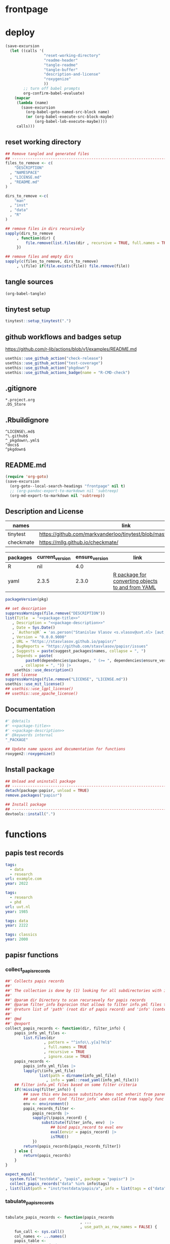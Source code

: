 * frontpage
:PROPERTIES:
:export_file_name: README.md
:export_options: toc:nil
:export_options+: author:nil
:export_options+: title:nil
:END:
#+name: md-badges
#+begin_export markdown
[![R-CMD-check](https://github.com/stasvlasov/papisr/workflows/R-CMD-check/badge.svg)](https://github.com/stasvlasov/papisr/actions)
[![codecov](https://codecov.io/gh/stasvlasov/dots/branch/master/graph/badge.svg?token=ACDBEL2JY5)](https://codecov.io/gh/stasvlasov/dots)
![GitHub code size in bytes](https://img.shields.io/github/languages/code-size/stasvlasov/papisr)
#+end_export

#+name: package-title
#+begin_src markdown :exports none
  Bundle of convenience functions for papis workflows in R.
#+end_src

#+name: package-description
#+begin_src markdown :exports none
  Provides some convenience functions for [[https://github.com/papis/papis][papis] workflows in R. Papis is '[p]owerful and highly extensible command-line based document and bibliography manager'. The package does not actually require `papis` to be installed in order for its functions to work.
#+end_src

#+name: readme-header
#+begin_src emacs-lisp :noweb yes :exports results :wrap EXPORT markdown :results value replace
  "<<package-title>>
  
  <<package-description>>"
#+end_src

#+RESULTS: readme-header
#+begin_EXPORT markdown
Bundle of convenience functions for papis workflows in R.

Provides some convenience functions for [[https://github.com/papis/papis][papis] workflows in R. Papis is '[p]owerful and highly extensible command-line based document and bibliography manager'.

This package does not require actually require `papis` to be installed in order for its functions to work.
#+end_EXPORT

* deploy
#+name: deploy
#+begin_src emacs-lisp
  (save-excursion
    (let ((calls '(
                   "reset-working-directory"
                   "readme-header"
                   "tangle-readme"
                   "tangle-buffer"
                   "description-and-license"
                   "roxygenize"
                   ))
          ;; turn off babel prompts
          org-confirm-babel-evaluate)
      (mapcar
       (lambda (name)
         (save-excursion
           (org-babel-goto-named-src-block name)
           (or (org-babel-execute-src-block-maybe)
               (org-babel-lob-execute-maybe))))
       calls)))
#+end_src

** reset working directory
#+name: reset-working-directory
#+BEGIN_SRC R :tangle no
  ## Remove tangled and generated files
  ## --------------------------------------------------------------------------------
  files_to_remove <- c(
      "DESCRIPTION"
    , "NAMESPACE"
    , "LICENSE.md"
    , "README.md"
  )

  dirs_to_remove <-c(
      "man"
    , "inst"
    , "data"
    , "R"
  )

  ## remove files in dirs recursively
  sapply(dirs_to_remove
       , function(dir) {
           file.remove(list.files(dir , recursive = TRUE, full.names = TRUE))
       })

  ## remove files and empty dirs
  sapply(c(files_to_remove, dirs_to_remove)
       , \(file) if(file.exists(file)) file.remove(file))
#+END_SRC

** tangle sources
#+name: tangle-buffer
#+BEGIN_SRC emacs-lisp :results none
  (org-babel-tangle)
#+END_SRC
** tinytest setup
#+name: setup-tinytest
#+BEGIN_SRC R
  tinytest::setup_tinytest(".")
#+END_SRC

** github workflows and badges setup
https://github.com/r-lib/actions/blob/v1/examples/README.md
#+name: setup-github-actions
#+BEGIN_SRC R :session
  usethis::use_github_action("check-release")
  usethis::use_github_action("test-coverage")
  usethis::use_github_action("pkgdown")
  usethis::use_github_actions_badge(name = "R-CMD-check")
#+END_SRC

** .gitignore
#+name: tangle-gitignore
#+BEGIN_SRC Gitignore :tangle ".gitignore"
*.project.org
.DS_Store
#+END_SRC

** .Rbuildignore
#+name: tangle-rbuildignore
#+BEGIN_SRC Fundamental :tangle ".Rbuildignore"
^LICENSE\.md$
^\.github$
^_pkgdown\.yml$
^docs$
^pkgdown$
#+END_SRC



** README.md
#+name: tangle-readme
#+begin_src emacs-lisp
  (require 'org-goto)
  (save-excursion
    (org-goto--local-search-headings "frontpage" nil t)
    ;; (org-pandoc-export-to-markdown nil 'subtreep)
    (org-md-export-to-markdown nil 'subtreep))
#+end_src

** Description and License
:PROPERTIES:
:ID:       org:qaljap21baj0
:END:

#+name: suggest-packages
| names          | link                                                                |
|----------------+---------------------------------------------------------------------|
| tinytest       | https://github.com/markvanderloo/tinytest/blob/master/pkg/README.md |
| checkmate      | https://mllg.github.io/checkmate/                                   |


#+name: dependencies
| packages | current_version | ensure_version | link                                              |
|----------+-----------------+----------------+---------------------------------------------------|
| R        | nil             |            4.0 |                                                   |
| yaml     | 2.3.5           |          2.3.0 | [[https://github.com/vubiostat/r-yaml][R package for converting objects to and from YAML]] |


#+name: get-package-vesion
#+header: :var pkg = "base"
#+BEGIN_SRC R :results value replace
  packageVersion(pkg)
#+END_SRC

#+name: description-and-license
#+header: :var suggest_packages = suggest-packages
#+header: :var dependencies = dependencies
#+BEGIN_SRC R :noweb yes :session
  ## set description
  suppressWarnings(file.remove("DESCRIPTION"))
  list(Title  = "<<package-title>>"
     , Description = "<<package-description>>"
     , Date = Sys.Date()
     , `Authors@R` = 'as.person("Stanislav Vlasov <s.vlasov@uvt.nl> [aut, cre]")'
     , Version = "0.0.0.9000"
     , URL = "https://stasvlasov.github.io/papisr/"
     , BugReports = "https://github.com/stasvlasov/papisr/issues"
     , Suggests = paste(suggest_packages$names, collapse = ", ")
     , Depends = paste(
           paste0(dependencies$packages, " (>= ", dependencies$ensure_version, ")")
         , collapse = ", ")) |>
      usethis::use_description()
  ## Set license
  suppressWarnings(file.remove("LICENSE", "LICENSE.md"))
  usethis::use_mit_license()
  ## usethis::use_lgpl_license()
  ## usethis::use_apache_license()  
#+END_SRC

** Documentation
:PROPERTIES:
:ID:       org:1lkit051baj0
:END:
#+BEGIN_SRC R :tangle R/papisr.r :noweb yes
  #' @details
  #' <<package-title>>
  #' <<package-description>>
  #' @keywords internal
  "_PACKAGE"
#+END_SRC

#+name: roxygenize
#+BEGIN_SRC R
  ## Update name spaces and documentation for functions
  roxygen2::roxygenize()
#+END_SRC

** Install package
#+name: install-package
#+BEGIN_SRC R :tangle no
  ## Unload and uninstall package
  ## --------------------------------------------------------------------------------
  detach(package:papisr, unload = TRUE)
  remove.packages("papisr")
  
  ## Install package
  ## --------------------------------------------------------------------------------
  devtools::install(".")
#+END_SRC

* functions
** papis test records

#+BEGIN_SRC yaml :tangle "inst/testdata/papis/a/info.yml" :mkdirp yes
  tags:
    - data
    - research
  url: example.com
  year: 2022
#+END_SRC

#+BEGIN_SRC yaml :tangle "inst/testdata/papis/b/info.yml" :mkdirp yes
  tags:
    - research
    - phd
  url: uvt.nl
  year: 1985
#+END_SRC

#+BEGIN_SRC yaml :tangle "inst/testdata/papis/c/INFO.YML" :mkdirp yes
  tags: data
  year: 2222
#+END_SRC

#+BEGIN_SRC yaml :tangle "inst/testdata/papis/d/info.yaml" :mkdirp yes
  tags: classics
  year: 2000
#+END_SRC



** papisr functions
:PROPERTIES:
:ID:       org:1nneg0902hj0
:END:

*** collect_papis_records
#+name: 
#+BEGIN_SRC R :tangle "R/papisr.r" :mkdirp yes
  ##' Collects papis records
  ##'
  ##' The collection is done by (1) looking for all subdirectories with info.yml file that defines papis record, (2) filtering those records and (3) returning lists of 'path' (root dir of papis record) and 'info' (content of info.yml) for each record
  ##' 
  ##' @param dir Directory to scan recursevely for papis records
  ##' @param filter_info Exprocion that allows to filter info.yml files that is evaluated in the environment with two variables bound for each record - 'path' (root dir of papis record) and 'info' (content of info.yml). The expression should return TRUE in order for record to be filtered in. Other returned value will filter the record out. Example: `'data' %in% info$tags` will filter only records that have tag 'data' in their info.yml descriptions
  ##' @return list of 'path' (root dir of papis record) and 'info' (content of info.yml) for each record
  ##' 
  ##' @md 
  ##' @export 
  collect_papis_records <- function(dir, filter_info) {
      papis_info_yml_files <- 
          list.files(dir
                   , pattern = "^info\\.y[a]?ml$"
                   , full.names = TRUE
                   , recursive = TRUE
                   , ignore.case = TRUE)
      papis_records <-
          papis_info_yml_files |>
          lapply(\(info_yml_file)
                 list(path = dirname(info_yml_file)
                    , info = yaml::read_yaml(info_yml_file)))
      ## filter info.yml files based on some filter criteria
      if(!missing(filter_info)) {
          ## save this env because substitute does not enherit from parents
          ## and can not find `filter_info` when called from sapply func env
          env <- environment()
          papis_records_filter <-
              papis_records |>
              sapply(\(papis_record) {
                  substitute(filter_info, env)  |>
                      ## bind papis_record to eval env
                      eval(envir = papis_record) |>
                      isTRUE()
              })
          return(papis_records[papis_records_filter])
      } else {
          return(papis_records)
      }
  }

#+END_SRC
#+BEGIN_SRC R :tangle inst/tinytest/test_collect_papis_records.r
  expect_equal(
    system.file("testdata", "papis", package = "papisr") |>
    collect_papis_records("data" %in% info$tags)
  , list(list(path = "inst/testdata/papis/a", info = list(tags = c("data", "research"), url = "example.com", year = 2022L)), list(path = "inst/testdata/papis/c", info = list(tags = "data", year = 2222L))))
#+END_SRC

*** tabulate_papis_records

#+name: 
#+BEGIN_SRC R :tangle "R/papisr.r" :mkdirp yes

  tabulate_papis_records <- function(papis_records
                                   , ...
                                   , use_path_as_row_names = FALSE) {
      fun_call <- sys.call()
      col_names <- ...names()
      papis_table <- 
          papis_records |>
          lapply(\(papis_record) {
              lapply(col_names
                   , \(col_name) {
                       col_val <- 
                           fun_call[[col_name]] |>
                           eval(papis_record)
                       col_val_len <- length(col_val)
                       if(col_val_len == 1) {
                           return(col_val)
                       } else if(col_val_len == 0) {
                           return(NA)
                       } else {
                           stop("tabulate_papis_records -- the calculated values should have length of 1 or 0 (NA). Here col_val = '", paste(col_val, collapse = ", "), "' has length of ", col_val_len)
                       }
                   })
          })
      if(use_path_as_row_names) {
          row_names <- sapply(papis_records, `[[`, "path")
      } else {
          row_names <- NULL
      }
      do.call(rbind, papis_table) |>
      `dimnames<-`(list(row_names, col_names))
  }

#+END_SRC


#+BEGIN_SRC R :tangle inst/tinytest/test_tabulate_papis_records.r
  expect_equal(system.file("testdata", "papis", package = "papis") |>
               collect_papis_records() |>
               tabulate_papis_records(year = info$year
                                    , url = info$url
                                    , tag = length(info$tags)
                                    , use_path_as_row_names = TRUE)
             , structure(list(2022L, 1985L, 2222L, 2000L, "example.com", "uvt.nl", NA, NA, 2L, 2L, 1L, 1L), .Dim = 4:3, .Dimnames = list(c("inst/testdata/papis/a", "inst/testdata/papis/b", "inst/testdata/papis/c", "inst/testdata/papis/d"), c("year", "url", "tag"))))
#+END_SRC

